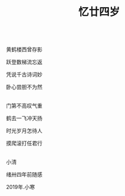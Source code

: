 #+TITLE: 忆廿四岁

\\

黄鹤楼西曾存影

跃登数梯流忘返

凭说千古诗词妙

卧心尝胆不为然

\\

门第不高叹气重

鹤去一飞冲天扬

时光岁月怎待人

摸爬滚打任君行

\\

小清

绪卅四年前随感

2019年.小寒

\\

#+HTML: <img src="../images/IMG_4015.JPG">
